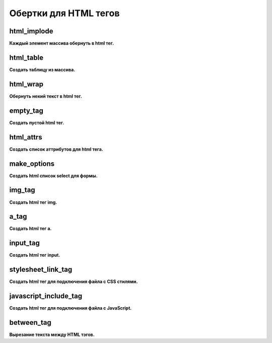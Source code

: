 Обертки для HTML тегов
======================

html_implode
~~~~~~~~~~~~
**Каждый элемент массива обернуть в html тег.**


html_table
~~~~~~~~~~
**Создать таблицу из массива.**


html_wrap
~~~~~~~~~
**Обернуть некий текст в html тег.**


empty_tag
~~~~~~~~~
**Создать пустой html тег.**


html_attrs
~~~~~~~~~~
**Создать список аттрибутов для html тега.**


make_options
~~~~~~~~~~~~
**Создать html список select для формы.**


img_tag
~~~~~~~
**Создать html тег img.**


a_tag
~~~~~
**Создать html тег a.**


input_tag
~~~~~~~~~
**Создать html тег input.**


stylesheet_link_tag
~~~~~~~~~~~~~~~~~~~
**Создать html тег для подключения файла с CSS стилями.**


javascript_include_tag
~~~~~~~~~~~~~~~~~~~~~~
**Создать html тег для подключения файла с JavaScript.**


between_tag
~~~~~~~~~~~
**Вырезание текста между HTML тэгов.**

